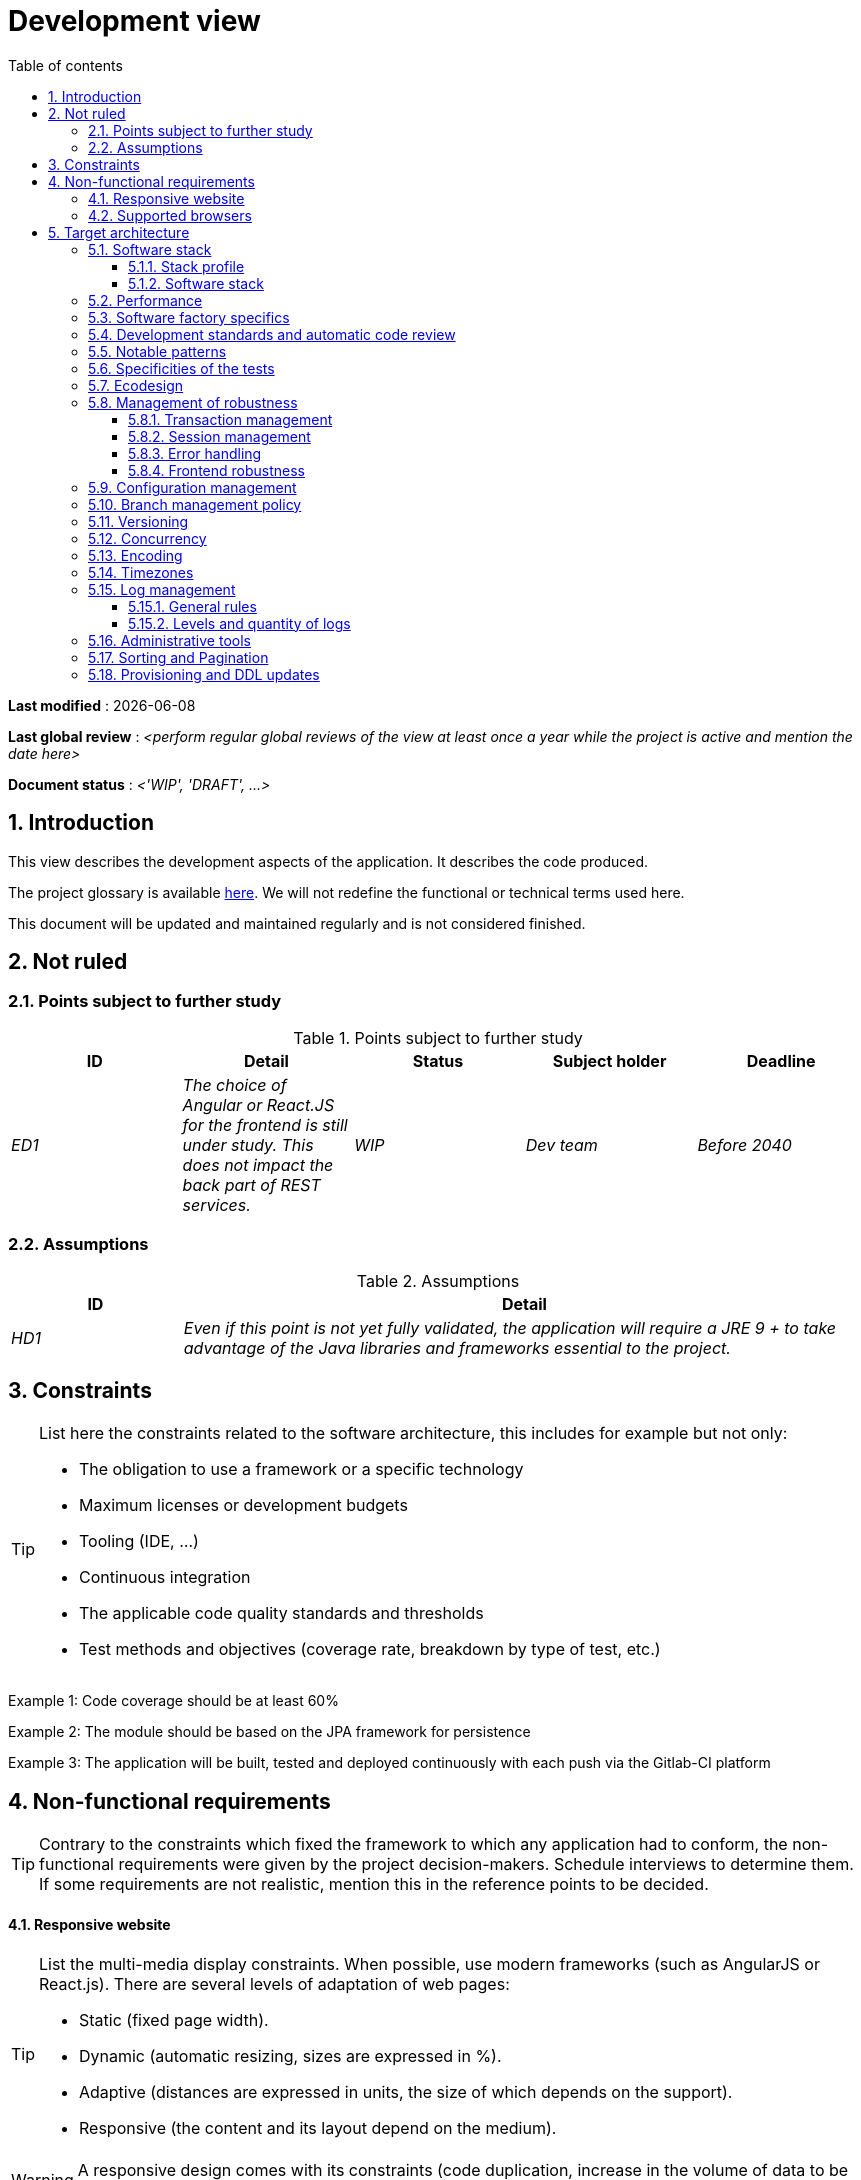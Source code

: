 # Development view
:sectnumlevels: 4
:toclevels: 4
:sectnums: 4
:toc: left
:icons: font
:toc-title: Table of contents

*Last modified* : {docdate} 

*Last global review* : _<perform regular global reviews of the view at least once a year while the project is active and mention the date here>_

*Document status* :  _<'WIP', 'DRAFT', ...>_

## Introduction

This view describes the development aspects of the application. It describes the code produced. 

The project glossary is available link:glossary.adoc[here]. We will not redefine the functional or technical terms used here.

This document will be updated and maintained regularly and is not considered finished.

## Not ruled

### Points subject to further study

.Points subject to further study
[cols="e,e,e,e,e"]
|====
| ID | Detail | Status | Subject holder | Deadline

| ED1
| The choice of Angular or React.JS for the frontend is still under study. This does not impact the back part of REST services.
| WIP
| Dev team
| Before 2040

|====


### Assumptions

.Assumptions
[cols="1e,4e"]
|====
| ID | Detail

| HD1
| Even if this point is not yet fully validated, the application will require a JRE 9 + to take advantage of the Java libraries and frameworks essential to the project.
|====

## Constraints

[TIP]
====
List here the constraints related to the software architecture, this includes for example but not only:

* The obligation to use a framework or a specific technology
* Maximum licenses or development budgets
* Tooling (IDE, ...)
* Continuous integration
* The applicable code quality standards and thresholds
* Test methods and objectives (coverage rate, breakdown by type of test, etc.)

====
====
Example 1: Code coverage should be at least 60%
====
====
Example 2: The module should be based on the JPA framework for persistence
====
====
Example 3: The application will be built, tested and deployed continuously with each push via the Gitlab-CI platform
====

## Non-functional requirements

[TIP]
====
Contrary to the constraints which fixed the framework to which any application had to conform, the non-functional requirements were given by the project decision-makers. Schedule interviews to determine them. If some requirements are not realistic, mention this in the reference points to be decided.
====

#### Responsive website

[TIP]
====
List the multi-media display constraints. When possible, use modern frameworks (such as AngularJS or React.js). There are several levels of adaptation of web pages:

* Static (fixed page width).
* Dynamic (automatic resizing, sizes are expressed in %).
* Adaptive (distances are expressed in units, the size of which depends on the support).
* Responsive (the content and its layout depend on the medium).
====

WARNING: A responsive design comes with its constraints (code duplication, increase in the volume of data to be downloaded by the client, complexity, more end-to-end tests to be expected…).

#### Supported browsers

[TIP]
====
Specify which browsers are supported if your project comes with a Web GUI.

When addressing an audience whose you do not manage browsers (such as a website on the Internet), the best option to make things intelligible and clarify the issues is to negotiate with the stakeholders of the project a minimum percentage audience supported based on https://gs.statcounter.com/ouvernstatistics]. For example: "Support 95% of browsers".

====

WARNING: Supporting old browsers (IE in particular) can generate prohibitive additional costs and security issues. In all cases, the additional costs of testing on multiple platforms should be assessed. There are good (paid) tools like Litmus or EmailOnAcid to render websites and HTML emails on a combination of OS / player type (PC / tablet / mobile) / browser very large (in the order of 50). This type of site is essential for a general public application.


====
Example 1: The intranet application X must work on internally qualified browsers (see [Ref xyz])
====
====
Example 2: Application Y being an internet application targeting the widest possible audience, including terminals in developing countries. It will have to support Firefox 3+, IE 8+, Opera 6+.
====
====
Example 3: Application Z is aimed at the broadest audience and with reasonably old systems and will therefore have to support: Firefox 6+, Chrome 8+, Opera 8+, IE 10, Edge.
====

## Target architecture

### Software stack

#### Stack profile

[TIP]
====
Detail the technologies chosen from the organization's catalog. If there are any discrepancies with the catalog, specify and justify it.
====
====
Example: this application has "Spring Web Application" profile with exceptional use of the JasperReport library.
====
====
Example: Using Reacts.js on an experimental basis within the organization. Validated in architecture committee on ...
====

#### Software stack

[TIP]
====
List here for each component the main libraries and frameworks used as well as their version. Do not list the libraries supplied to the runtime by the application servers or the frameworks. There is no need to list every minor library: focus on the structuring software components.
====
====
Example:

Software stack example
[cols="1e,4e,1e"]
|====
| Library | Role | Version

| Angular2 Framework
| GUI JS Framework
| 2.1.1

| JasperReport
| Document generator of invoices in PDF format
| 6.3.0
|====
====

### Performance

IMPORTANT: Requirements are listed in the link:./component-architecture-sizing.adoc[Sizing section].


[TIP]
====
Even though performance campaigns are planned, experience shows that most of performance problems could have been detected early during development. It is therefore important that developers profile their code on their own workstation. This has to be set in the Definition Of Done of the project. It will not be possible to detect all the problems (scalability, concurrency, robustness, cache tuning, ...) but most of the response time or concurrency issues. There are many ways to simulate concurrency and load. You'll find bellow some basic means accessible to any developer.

Backend side:

* Make sure that the server paging goes from the service call until the database (use `FETCH FIRST x ROWS ONLY` and https://www.postgresqltutorial.com/postgresql-fetch/[not `LIMIT` and `OFFSET`]).
* Do not put in place unnecessary constraints in the database.
* In cases of very large volumes (from hundreds of millions), use database table partitioning.
* Don't forget to add all the necessary indexes, use the analysis of the execution plan to verify the absence of full scans.
* Beware of SQL functions that 'break' indexes (like `UPPER()`) or use function indexes. Give priority to processing on the backend code side if possible.
* Activate the query logs (Hibernate example: `org.hibernate.SQL = DEBUG`,`-Dhibernate.generate_statistics = true`) and check the SQL queries and their number (to detect in particular the very common https://stackoverflow.com/questions/97197/what-is-the-n1-selects-problem-in-orm-object-relational-mapping[SELECT N + 1] issue).
* Have a minimum data set (more than one hundred records) even on a workstation.
* Check with a profiler (like VisualVM in Java) the memory consumption to detect leaks or over-consumption.
* Detect threads leaks or deadlock by counting the number of active threads over a significant duration (one full night for instance).
* Stress the API _a minima_ (with injectors like JMeter or K6) using a progressive ramp.
* Track IOs (millions of times slower than memory accesses).

Frontend side:

* Limit the complexity of CSS (selectors or functions in particular)
* Use a profiler (like the one in Chrome)
* Favor asynchronous calls

Frontend and backend:

* Any resource (chain size, number of calls over a period, ...) must always be limited to a threshold (no "open bar" behaviors).
* Check that the size of HTTP requests remains below a few tens of KiB (excluding GET on files). Use "Sorting and Pagination, client and server pagination".
* Track network chatter: group requests when possible (you have to find a compromise with the previous rule). Use the SOLID (Interfaces Segregation) rule 'I'.
* Provide multi-valued endpoints (example: `GET /people?List=id1,id2,...`) to retrieve several elements at once (must result in a single `SELECT WHERE .. IN` in the final query, not a loop in the code!)

====

WARNING: Do not fall into the premature optimization trap : it is "the source of all the problems" according to Donald Knuth. Write the simplest code possible and follow a good design, only optimize it afterwards. Only optimize if it is worth it (Pareto law). Start with the most significant optimizations and do not waste time grabbing microseconds or even nanoseconds.

### Software factory specifics

[TIP]
====
Specify shortly whether this project requires a particular CI/CD configuration.
====
====
Example: Gitlab jobs will produce the software as Docker containers if all UT pass. The integration tests will then be run against the container. If all integration and BDD tests pass, the Docker image is released into Nexus.
====

### Development standards and automatic code review

[TIP]
====
Make explicit the rules and the level of required code quality
====
====
Example 1: The quality rules to be used will follow the https://rules.sonarsource.com/java[SonarQube for Java rules]).
====
====
Example 2: The required quality level corresponds to the recommended https://docs.sonarqube.org/6.7/QualityGates.html[Quality Gate SonarQube]:

* 80% minimum code coverage
* 3% max of duplicate lines
* Level A in Maintenabily, Relability and Security
====

====
Example 3: Which language should be used for the code? Business terms in German (it is imperative to use business terms as recommended by the DDD) and English for generic technical terms.
====

### Notable patterns

[TIP]
====
Specify whether this project has implemented structuring patterns (GoF, JEE or other). No need to use patterns already supported by languages ​​or application servers (for example, IoC with CDI in a JEE 6 server).
====
====
Example 1: to deal with the combinatorial explosion of possible contracts and to avoid multiplying the levels of inheritance, we will massively use the decorator pattern[GoF], of which here is an example of use: <provide a diagram>.
====

### Specificities of the tests

[TIP]
====
Is there a particular methodology or technology involved in this project? What is the testing strategy?
====
====
Example 1: this project will be additionally covered by BDD (Behavioral Driven Development) acceptance tests written with Spock framework.
====
====
Example 2: this project will be developed in TDD (test first)
====
====

Example 3: Types of tests:

.Types of tests
[cols = '2s, 1,1,1,1,4a']
|====
| Type of test | Time to invest | Manual or automated? | Type of module targeted | Target Coverage Rate | Detail

| UT (Unit Tests)
| Very high
| Automated
| Backend and Frontend
| approx. 80%
| BDD format: behavior specifications for classes and methods

| Executable specifications
| Very high
| Automated
| API
| approx. 100% for the domain classes
| Use mocks and doubles

| Contract tests
| Medium
| Automated
| UI/API links
| approx. 100% of the calling code on the UI side and Spring controllers on the API side
| Tests non-regression of exchanges when calling REST API operations (CDC = Consumer-Driven Contract principle) via the Pact and pact-react-consumer tools.

| Architecture tests
| Very low
| Automated
| API and batches
| N/A, 100% of the code is validated by the tool
| In particular, these easy-to-write tests will verify compliance with the rules of the hexagonal architecture. Use of the ArchUnit test framework.

| IT (Integration Tests)
| Low
| Automated
| Components calling external systems (databases, API ...)
| 50 to 60%
| Only test one external system at a time

| E2E (End-to-End testing)
| Low
| Automated
| UI
| 30%, nominal cases (happy path)
| Written in CodeceptJS, Selenium or similar technology. They will be limited to a role of smoke tests (detection of gross problems). These tests will not be mocked but will be run against an end-to-end instantiated linking chain. To avoid unnecessary work, these tests will be done at the level of entire features, not necessarily at each sprint. These tests will also serve as system tests since they will require a maximum of actual (non-mocked) modules.

| Performance tests
| Low (excluding dedicated performance campaigns)
| Automated
| Critical APIs
| 20%
| Possibly automated in CI in DEV but also manually launched by the developers

| Accessibility tests
| Average
| Automated + manual
| UI
| 50%
| Axe-Core tests launched in CI to complete with a manual audit

| Security tests
| Average
| Manual
| All
| Low, only on sensitive functions
| Audit to be scheduled

| System tests
| Low
| Manuals
| UI and batches
| 10%
| Tests carried out by the development team covering full functional scenarios. The goal
is here to test the operation of all the modules (which cannot be automated) and to
detect as many bugs as possible before UAT tests.

| UAT (acceptance) tests
| High
| Manuals
| UI, hand-launched batches
| from 30% to 80% depending on the number of scenarios planned
| Tests carried out in acceptance by some end-users on an uncapped environment with test books. End-to-end acceptance tests (we follow a test booklet with nominal cases), Exploratory tests (we try all possible combinations with minimal guidance in the test booklet)
|====
====

NOTE: For a large project, the test strategy is usually the subject of a separate document. A standard strategy can also be defined at the IS level.

### Ecodesign

[TIP]
====
List here the software measures to meet the ecodesign requirements previously listed. The answers to its problems are often the same as those to the performance requirements (response time in particular). In this case, just refer to it. However, ecodesign analyzes and solutions can be specific to this theme.
Some proposals that can help to save energy:

* Use profilers or development tools integrated in browsers (like Google Dev Tools) to analyze the consumption of resources (number, duration and size of requests).
* For apps, use battery consumption monitoring tools like Battery Historian.
* Use the specialized Greenspector analysis suite.
* Measure the power consumption of systems with PowerAPI2 probes (developed by INRIA and Lille 1 University).
* Measure the size of images and reduce them (lossless) with tools like pngcrush, OptiPNG, pngrewrite or ImageMagick.
* Optimize memory and CPU consumption of applications, tuner GC for a Java application.
* Use lazy loading for occasional resources.
* Limit the results returned from the database (pagination).

====
====
Example 1: The gulp application building process will apply an image size reduction via the imagemin-pngcrush plugin.
====
====
Example 2: Robustness tests running over several days will be performed on the mobile application after each optimization to assess the energy consumption of the application.
====
====
Example 3: The performance campaigns will integrate a detailed analysis of the consumption of bandwidth and CPU cycles even if the response time requirements are covered to help  identifying eco-design optimizations.
====

### Management of robustness

#### Transaction management

[TIP]
====
List here the decisions taken regarding the management of transactions. This is especially useful for a distributed system. Some examples of issues:

* Are updates allowed on multiple components during the same request?
 - If so, do we ensure the ACID character at all (via XA mode for example)?
* What transactional engine do we use?
* What level of transactional isolation (read commited, uncommited, repeatable read, serializable)?
* If no transactional monitor is used (call of several REST services in update for example), are there any compensatory transactions in the event of failure of one of the updates?

====
====
Example: Our resources are not transactional (REST services), and wanting to avoid making compensatory transactions, it is forbidden to call two update services synchronously. If absolutely necessary, we will use an Event-Driven architecture using a queue.
====

#### Session management

[TIP]
====
How are HTTP sessions managed to provide an execution context to a user (example: a shopping cart)?

Note that this is primarily a problem for classic web applications whose presentation is generated on the server, not for Single Page Application (SPA) applications which manage all presentation and state locally in the browser.

The choices made here will affect the link:view-infrastructure.adoc[infrastructure decisions]. For example, if a session is required and the infrastructure is clustered, it will either be necessary to set up session affinity on the servers to force each user to always reach the same server, or to set up a distributed cache allowing servers to share sessions for all users (more complex).

Examples of points to be addressed:

* What data should be kept in session? (pay attention to the volume, especially if the cache is distributed)
* Should the code be thread-safe (if the same user opens another tab in his browser for example)?

====
====
Example: our JSF application will store in an HTTP session only its shopping cart, not the product references.
====

#### Error handling

[TIP]
====
How do we deal with errors? Examples of points to be addressed:

* Do we differentiate functional errors (expected functional errors) and technical? Provide a class diagram.
* How do we log errors? what level of log?
* Where are the exceptions caught? Near the faulty code or in a centralized point of code (like an Error handler)?
* Are we using the language's standard exceptions (`IOException`, ...) or our own set of exceptions?
* Is the list of errors consolidated? documented?
* Are error codes assigned?
* Do we display full stack-traces? if so, server side and client side?
* Do we manage retries? if so, how long  do we wait between retries (exponential backoff, jitter)?
* How do we manage timeouts?
* How do we manage functional discards ? (i.e. what to do with partial or erroneous requests?)

====
====
Example (Spring): technical (unforeseen) errors such as the timeout to a REST service call are caught at the highest level of the application (via an `ErrorHandler`). All of its information is logged with the full stack-trace but the caller must only retrieve the generic error code XYZ without the stack-trace (for security reasons).
====

#### Frontend robustness

[TIP]
====

Like the backend, the frontend requires significant robustness, especially since it is in direct contact with the Chair-To-Keyboard interface.

Among others:

* Think about prohibiting double submissions (double call to the backend if you double-click on a button). This does not exclude carrying out hardening checks on the backend side.

* In order to avoid subtle problems (especially when using browser storage such as local/session storage), remember to prevent the same web application from opening in several browser windows or tabs. If attempted, display an error message in the supernumerary windows.

* Always check browser compatibility, even in a controlled environment. If an attempt is made to open a page by an unsupported browser, display an explicit error message on the screen.
====

====
Example 1: If the application is opened with IE, an error message should prompt the user to use a supported browser.
====

====
Example 2: All buttons in the application must prevent double submission by temporarily disabling buttons when an event occurs.
====

### Configuration management

[TIP]
====
How do you configure the application? Examples of points to be addressed:

* What are the variables included in the final package statically?
* What parameters can be changed at runtime?
* Can my application be configured via feature flags (for canary testing reasons for example)? if so, how to handle them?
* In what form are the parameters injected into the application (environment variable? .properties file, database, ...)?
* Does the application accept a live modification?
* Describe the configuration system.

====
====
Example (application deployed in Kubernetes):

The configuration will be injected at runtime via environment variables provided in the Kubernetes Deployment Descriptor. No live reloading.
====

### Branch management policy

[TIP]
====
What are the branch workflows to plan? git-flow? TBD (Trunked-based Development)? other?
====

====
Example:

* The general policy adopted is the https://trunkbaseddevelopment.com/[TBD] (Trunk-Based Development)
* The main branch is `develop`. This is a protected branch to which commits cannot be pushed. Any commit will have to be the object of a Merge Request (MR) before integration into `develop`. The quality criteria (automatically evaluated during continuous integration) must be met for the commit to be integrated.
* Each feature, significant refactoring or bugfix will therefore be carried out on a dedicated topic branch.
* A maintenance branch will be pulled on each x.y version tag. Only bugfixes will be merged into maintenance branches from `develop` via `cherry-pick`.
====


### Versioning

[TIP]
====
What is versioned and what versioning scheme is uses?
====

====
Example:

* In general, any non-derived resource (source, tool, ci-cd script, template, database DDL, ...) must be versioned.
* The modules will be versioned according to the numbering `x.y.z` (`<major). <Evolution>. <fix>`)
* The libraries will be versioned according to the same numbering as the modules but the `x` value will be incremented during any version upgrade breaking upward compatibility (principle of Semantic Versioning).
* The overall logical version of the project will be: `<lot>.<Sprint number>.<Deployment number>`

====

### Concurrency

[TIP]
====
How do we manage concurrent access? Examples of points to be addressed:

* What scope for the objects (if using an IoC engine)?
* Should objects be thread-safe?
* Which methods should be synchronized?
* Risks of race condition? of starvation? dead locks?

====
====
Example (Spring MVC): All controllers will be in singleton scope and therefore must in no case store state in their attributes to avoid race conditions.
====

### Encoding

[TIP]
====
What are the rules for encoding strings? This is a recurring problem. This problem is, however, relatively simple to solve and requires only rigor. See the examples below for examples of actual measures.
====

====
Example 1: The only encoding allowed in all modules and technical components is UTF-8. The use of ISO-8859-1, CP-1252 or any other encoding is strictly prohibited. This includes the configuration of application servers (Node, Tomcat ...), sources, configuration files, databases, and files.
====
====
Example 2: If an external system requires sending or receiving character strings in an encoding different from UTF-8 (example: a REST service which returns data in ISO-8859-1) and that it is not possible to modify the contract, it is imperative to translate character strings within an anti-corruption layer as early as possible. In addition, never persist in our systems a data in a non-UTF-8 encoding.
====
 
### Timezones

[TIP]
====
How do we manage the storage of dates? This, as the management of encoding is a recurring problem (one day shift, bugs during summer/winter time changes, etc.) and yet simple to solve: follow the https://en.wikipedia.org/wiki/ISO_8601[ISO 8601 standard] ("Time zones in ISO 8601 are represented as local time (with the location unspecified), as UTC, or as an offset from UTC."[Wikipedia]).
====

====
Example 1: Hours will never be stored without a time zone. Basically, we will use timestamps with timezone (`timestamptz`) and in Java or JS, objects integrating the time zone explicitly (eg: `Instant` and not `LocalDateTime` in java) or epochs. The precision will be at least a millisecond.
====
====
Example 2: Dates and date-times will be stored in database as epoch millis in long integer format. In the case of dates, we will store the epoch millis at 12:00 UTC (and not 00:00, too close to the previous day, risk of bug).
====

### Log management

NOTE: The log infrastructure aspects are detailed in the link:view-infrastructure.adoc[infrastructure view].

[TIP]
====
Give here the general rules concerning the application traces (logs), the levels and quantity of logs.
Think about the use of logs, especially on the server side. Ask yourself if it will be possible to benefit from it in the event of an error in production in the middle of MiB or even GiB of other logs and n threads logging in parallel.
====

#### General rules

====
Example 1:

* Do not leave development logs in the code (example: `console.out("entry in method x")` or `e.printStackTrace()`)
* Remember to use discriminating character strings (example: error codes or tags like `[APP001]`  ) to facilitate filtering in the log search tool.
* Always provide entity identifiers and a maximum of context allowing to find the concerned objects.
* Use correlation identifier between third parties (example: processing id generated on the client side in JS, passed to the server).
* Never split a logs into several lines.
* Allow live reloading of verbosity level (useful in production to enable temporary DEBUG logs).
* Avoid expensive calculations (example: many concatenations) and use conditional blocks (example in Java:

```java
if (isDebugEnabled()) {
   logger.debug (a+b+c)
}
```
====

#### Levels and quantity of logs
[TIP]
====
Explain when and what to log in so as to produce logs that can be used in production.
====

====
Example:

.Log levels
[cols = '1,3,1,1']
|====
| Severity level | Context of use | Indicative volume | Environment

| DEBUG
| In a development environment, it allows you to display the values ​​of variables, method I/O, etc.
| Max a few MiB/ minute
| DEV, Testing. Prohibited in PROD unless expressly requested by the project

| INFO
| Start/end of a batch or a call, loading of a new property. Can be used in condensed form for service calls (logging of a call and its context). This is the level of verbosity used for metrology.
| Max 10 logs/sec, a few KiB/minute
| All

| WARN
| All warning messages about unexpected functional information
| No limits but do not abuse them and position as much contextual detail as possible
| All

| ERROR
| All errors that do not prevent the application from working.
| No limits. Add a maximum of context detail
| All

| FATAL
| All blocking errors for the application (BDD access problem, HTTP 404 or 500). Position a maximum of context detail. Remember to log these errors on an appender console in the event that writing to FS is impossible (disk full). Remember that during a fatal error, even writing the log can fail (for example in the event of a memory overflow).
| No limits.
| All
|====

====
 
### Administrative tools

[TIP]
====
Should the app provide administration services? It is strongly recommended (this is the factor 12 of the https://12factor.net/[Heroku Twelve factors]) to integrate the administration code directly within the business code.

Examples of points to be addressed:

* Do I have to provide a way to purge data, logs, caches, ...?
(this type of services is sometimes called an 'internal tasks')
* Do I have to provide application indicators for monitoring? (number of files consulted, ...)?
* Do I have to provide migration tools?

====
====
Example: The `/internal/maj_2` service will perform a version upgrade of the data model to V2
====

### Sorting and Pagination

[TIP]
====
It is necessary to keep a good fluidity of batch data recovery. The pagination allows to limit the chatter between the clients (GUI and batches) and the APIs. Describe here the paging measures implemented on the client side and on the server side.
====

====
Example 1 (Server side)

* API output requests are systematically sorted in ascending order (the default) or descending order. In addition, it will be possible to choose the field on which the sorting is done via another query param.
* In order to limit the number of requests to the API, it returns a limited number of elements (this number can be configured according to the size of the individual elements). This is the query param `range` containing the number of the page to retrieve + the number of elements of the page. Each API will offer a default value (around a hundred).
====

====
Example 2 (Client side)

* The sort must be applied to all the elements in the database, not only to the elements of the last query returned by the server.
* The returned elements will be displayed in block tables (configurable size of an indicative size of around 20 elements).
====

### Provisioning and DDL updates

[TIP]
====
Describe how the DDL (Database tables definition) and the initial data (such as nomenclatures) will be managed and then updated.
====

====
Example: we will use Liquibase embedded in the war to create and update the DDL of the database. There will therefore be no SQL scripts to launch, the necessary queries will be carried out directly by the application when it starts.
====
